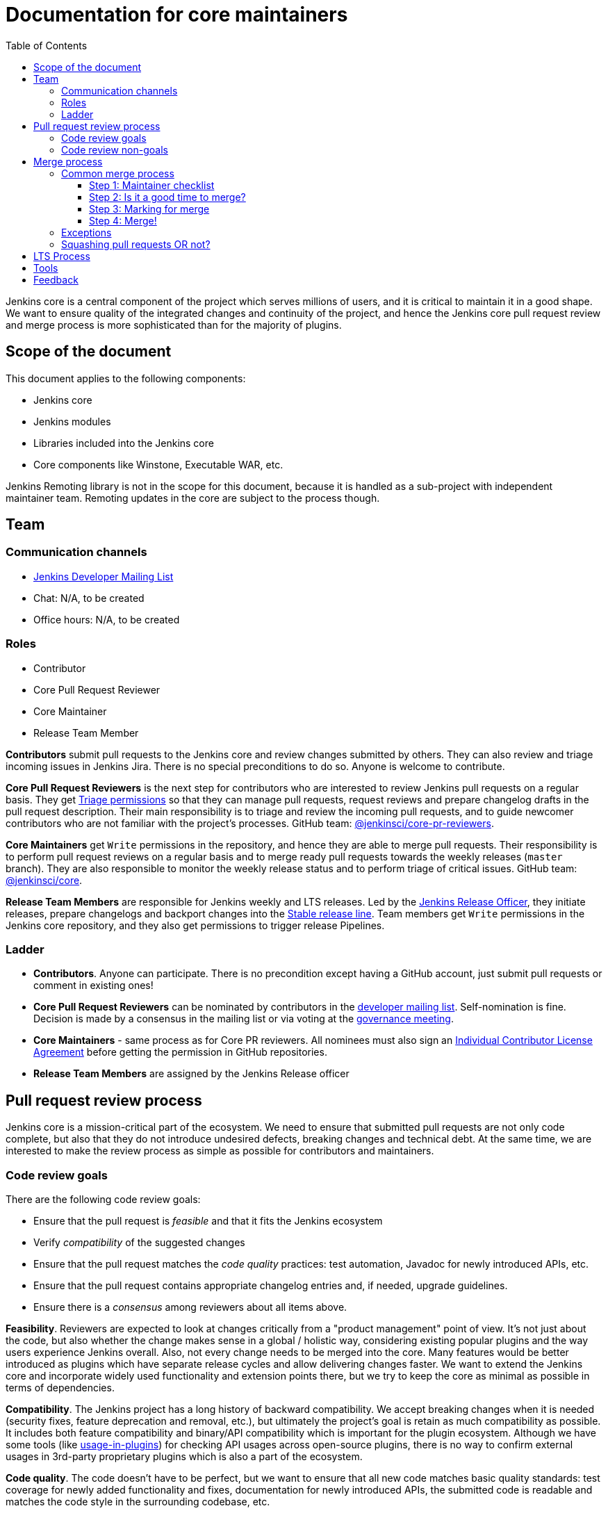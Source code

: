 :toc:
:toclevels: 3

= Documentation for core maintainers

toc::[]

Jenkins core is a central component of the project which serves millions of users, and it is critical to maintain it in a good shape.
We want to ensure quality of the integrated changes and continuity of the project,
and hence the Jenkins core pull request review and merge process is more sophisticated than for the majority of plugins.

== Scope of the document

This document applies to the following components:

* Jenkins core
* Jenkins modules
* Libraries included into the Jenkins core
* Core components like Winstone, Executable WAR, etc.

Jenkins Remoting library is not in the scope for this document,
because it is handled as a sub-project with independent maintainer team.
Remoting updates in the core are subject to the process though.

== Team

=== Communication channels

* link:https://groups.google.com/d/forum/jenkinsci-dev[Jenkins Developer Mailing List]
* Chat: N/A, to be created
* Office hours: N/A, to be created

=== Roles

* Contributor
* Core Pull Request Reviewer
* Core Maintainer
* Release Team Member

**Contributors** submit pull requests to the Jenkins core and review changes submitted by others.
They can also review and triage incoming issues in Jenkins Jira.
There is no special preconditions to do so.
Anyone is welcome to contribute.

**Core Pull Request Reviewers** is the next step for contributors who are interested to review Jenkins pull requests on a regular basis.
They get https://help.github.com/en/github/setting-up-and-managing-organizations-and-teams/repository-permission-levels-for-an-organization[Triage permissions] so that they can manage pull requests, request reviews and prepare changelog drafts in the pull request description.
Their main responsibility is to triage and review the incoming pull requests,
and to guide newcomer contributors who are not familiar with the project's processes.
GitHub team: link:https://github.com/orgs/jenkinsci/teams/core-pr-reviewers[@jenkinsci/core-pr-reviewers].

**Core Maintainers** get `Write` permissions in the repository, and hence they are able to merge pull requests.
Their responsibility is to perform pull request reviews on a regular basis and to merge ready pull requests towards the weekly releases (`master` branch).
They are also responsible to monitor the weekly release status and to perform triage of critical issues.
GitHub team: link:https://github.com/orgs/jenkinsci/teams/core[@jenkinsci/core].

**Release Team Members** are responsible for Jenkins weekly and LTS releases.
Led by the link:https://jenkins.io/project/team-leads/#release[Jenkins Release Officer], they initiate releases, prepare changelogs and backport changes into the link:https://jenkins.io/download/lts/[Stable release line].
Team members get `Write` permissions in the Jenkins core repository, and they also get permissions to trigger release Pipelines.

=== Ladder

* **Contributors**. Anyone can participate.
  There is no precondition except having a GitHub account, just submit pull requests or comment in existing ones!
* **Core Pull Request Reviewers** can be nominated by contributors in the link:https://groups.google.com/d/forum/jenkinsci-dev[developer mailing list]. 
Self-nomination is fine.
Decision is made by a consensus in the mailing list or via voting at the link:https://jenkins.io/project/governance-meeting/[governance meeting].
* **Core Maintainers** - same process as for Core PR reviewers.
  All nominees must also sign an link:https://github.com/jenkinsci/infra-cla/[Individual Contributor License Agreement] before getting the permission in GitHub repositories.
* **Release Team Members** are assigned by the Jenkins Release officer

== Pull request review process

Jenkins core is a mission-critical part of the ecosystem.
We need to ensure that submitted pull requests are not only code complete,
but also that they do not introduce undesired defects, breaking changes and technical debt.
At the same time, we are interested to make the review process as simple as possible for contributors and maintainers.

=== Code review goals

There are the following code review goals:

* Ensure that the pull request is _feasible_ and that it fits the Jenkins ecosystem
* Verify _compatibility_ of the suggested changes
* Ensure that the pull request matches the _code quality_ practices: test automation, Javadoc for newly introduced APIs, etc.
* Ensure that the pull request contains appropriate changelog entries and, if needed, upgrade guidelines.
* Ensure there is a _consensus_ among reviewers about all items above.

**Feasibility**.
Reviewers are expected to look at changes critically from a "product management" point of view.
It's not just about the code, but also whether the change makes sense in a global / holistic way, considering existing popular plugins and the way users experience Jenkins overall.
Also, not every change needs to be merged into the core.
Many features would be better introduced as plugins which have separate release cycles and allow delivering changes faster.
We want to extend the Jenkins core and incorporate widely used functionality and extension points there,
but we try to keep the core as minimal as possible in terms of dependencies.

**Compatibility**.
The Jenkins project has a long history of backward compatibility.
We accept breaking changes when it is needed (security fixes, feature deprecation and removal, etc.),
but ultimately the project's goal is retain as much compatibility as possible.
It includes both feature compatibility and binary/API compatibility which is important for the plugin ecosystem.
Although we have some tools (like https://github.com/jenkins-infra/usage-in-plugins[usage-in-plugins]) for checking API usages across open-source plugins,
there is no way to confirm external usages in 3rd-party proprietary plugins which is also a part of the ecosystem.

**Code quality**.
The code doesn't have to be perfect, but we want to ensure that all new code matches basic quality standards:
test coverage for newly added functionality and fixes,
documentation for newly introduced APIs,
the submitted code is readable and matches the code style in the surrounding codebase,
etc.

**Consensus**.
Not all changes are discussed before they submitted as pull requests.
Developer mailing lists, Jira issues and JEPs are used for discussions,
but sometimes the changes go straight to the pull requests.
And we are fine with that, especially for small patches.
Pull requests often become a venue to discuss feasibility, underlying technical decisions and design.
We are fine with that as well.
If there is no consensus about the feasibility and implementation,
code reviewers are expected to suggest proper channels for contributors to discuss their contribution.

* A discussion in the link:https://groups.google.com/d/forum/jenkinsci-dev[Jenkins Developer Mailing List] is the default way to go
* If no consensus can be reached on the mailing list,
  voting at the link:https://jenkins.io/project/governance-meeting/[Jenkins Governance Meeting] can be used to get a final decision.

=== Code review non-goals

Code reviews do NOT pursue the following goals:

* Accepting/merging any pull request. 
  Not everything is going to be merged, and reviewers are expected to focus on the Jenkins ecosystem integrity first.
  We guide contributors and help them to get their changes integrated, but it needs cooperation on both sides.
  It is **fine** to close invalid and inactive pull requests if there is no activity by a submitter or other contributors.
* Enforcing a particular coding style.
  Jenkins core has a complex codebase created by many contributors, and different files have different designs.
  Our main goal is to firstly have the code readable by other contributors.
* Make contributors to fix unrelated issues
** Create follow-up issues instead, it is fine to reference them in comments so that the contributor might want to pick them up
* Breakdown the commit history or squashing PRs
** Not every contributor is a Git expert, do not request changes in the commit history unless it is necessary
** Core maintainers can squash PRs during the merge.
   If you feel this is important, add the `squash-merge-me` label
** We want to keep pull requests focused when possible (one feature / fix per pull request),
   but we can live without it if there is no need to backport changes to the stable baseline.

== Merge process

=== Common merge process

==== Step 1: Maintainer checklist

Merge process can be initiated once a pull request matches the requirements:

* Pull request is compliant with requirements to submitters (see the link:/.github/PULL_REQUEST_TEMPLATE.md[pull request template])
* There are at least 2 approvals for the pull request and no outstanding requests for change
* Conversations in the pull request are over OR it is explicit that a reviewer does not block the change (often indicated by line comments attached to an approving PR review, or by using the term "nit", from "nit-picking")
* Changelog entries in the PR title and/or _Proposed changelog entries_ are correct and reflect the current, final state of the PR
* Proper changelog labels are set so that the changelog can be generated automatically.
 List of labels we use for changelog generation is available link:https://github.com/jenkinsci/.github/blob/master/.github/release-drafter.yml[here].
* If the change needs administrators to be aware of it when upgrading, the `upgrade-guide-needed` label is present
  and there is a `Proposed upgrade guidelines` section in the PR title
  (link:https://github.com/jenkinsci/jenkins/pull/4387[example]).
  This is usually the case when a data migration occurs, a feature has been removed, a significant behavior change is introduced (including when there is a way to opt out),
  or in general when we expect at least a large minority of admins to benefit from knowing about the change, e.g. to apply a new option.
* It would make sense to backport the change to LTS, a Jira issue should exist and be labeled as `lts-candidate`

==== Step 2: Is it a good time to merge?

link:[https://jenkins.io/security/](Jenkins security updates) are coordinated with the LTS calendar, and if the weekly introduces regressions, users of that line may have to choose between security fixes, and a working Jenkins.
The Jenkins security team will usually send a "pre-announcement" to link:https://groups.google.com/forum/#!forum/jenkinsci-advisories[the advisories list] on Wednesday or Thursday the week before release, but that's not always doable.
For these reasons, the following changes should not be merged during the week before LTS releases (weeks 3, 7, 11, 15, etc. on the page linked above):

* Changes that could be considered risky (relatively high risk of introducing regressions), as they could make users of Jenkins weekly releases choose between getting security fixes, and having a functioning Jenkins
* Very large changes (in terms of lines changed), because the Jenkins security team needs to prepare security fixes for the weekly release line in a very short period of time.

If the change is ready but it is not a good time, consider labeling the pull request with the `on-hold` label.
If a merge is needed, please consult with the Jenkins Security officer

==== Step 3: Marking for merge

Once the checklist is passed, a Core PR Reviewer or a Maintainer can mark the pull request for merge.

* `ready-for-merge` label is set
* An explicit comment is added to the pull request so that other repository watchers are notified.
  Example: _Thanks to all contributors! We consider this change as ready to be merged towards the next weekly release. It may be merged after 24hours if there is no negative feedback_

==== Step 4: Merge!

A Core Maintainer merges the change after allowing sufficient time for comment (if needed).
After that the change will be landed in the next weekly release.
LTS backporting, if needed, will be handled separately by the release team.

Keep in mind that we set 

=== Exceptions

* Jenkins Security Team uses a different process for security issue fixes.
  They are reviewed and integrated by the Security team in private repositories.
  Security hardening and enhancements go through the standard process.
* Release Team members are permitted to bypass the review/merge process if and only if a change is needed to unblock the security release.
  Common review process is used otherwise.
* 24 hours waiting period after adding the `ready-for-merge` label is not required for:
//TODO(oleg_nenashev): Define "trivial" better to avoid loopholes
** trivial changes like typo fixes or minor Javadoc improvements
** changes which do not affect the production code: Jenkinsfile tweaks, tools inside the repo, etc. 
** broken master build

=== Squashing pull requests OR not?

Right now we do not have a strict policy about it.

== LTS Process

Jenkins also offers the link:https://jenkins.io/download/lts/[LTS Release Line].
It is maintained by the Jenkins Release Team which coordinates link:https://jenkins.io/download/lts/#backporting-process[backporting] and release candidate testing.
It mostly happens through the developer mailing list and through backporting pull requests labeled with link:https://github.com/jenkinsci/jenkins/labels/into-lts[into-lts].
Other Jenkins contributors are welcome to participate in backporting and release candidate testing.

== Tools

* link:https://github.com/jenkinsci/core-pr-tester[Core Pull Request Tester]
* link:https://github.com/jenkinsci/core-changelog-generator[Core Changelog Generator]
* link:https://github.com/jenkins-infra/backend-commit-history-parser[Toolkit for LTS backporting]
* link:/update-since-todo.sh[Javadoc @since version updater]

== Feedback

The process documented in this document is not set in stone.
If you see any issues or want to suggest improvements,
just submit a pull request or contact us in the communication channels referenced above.
Any feedback will be appreciated!
